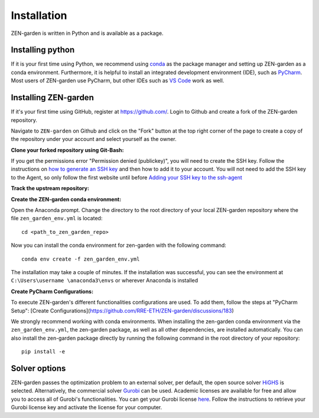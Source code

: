 ################
Installation
################

ZEN-garden is written in Python and is available as a package. 


Installing python
==============

If it is your first time using Python, we recommend using `conda <https://docs.conda.io/en/latest/miniconda.html>`_ as the package manager and setting up ZEN-garden as a conda environment. Furthermore, it is helpful to install an integrated development environment (IDE), such as `PyCharm <https://www.jetbrains.com/pycharm/download/>`_. Most users of ZEN-garden use PyCharm, but other IDEs such as `VS Code <https://code.visualstudio.com/>`_ work as well. 


Installing ZEN-garden 
==============

If it's your first time using GitHub, register at `<https://github.com/>`_. Login to Github and create a fork of the ZEN-garden repository. 

Navigate to ``ZEN-garden`` on Github and click on the "Fork" button at the top right corner of the page to create a copy of the repository under your account and select yourself as the owner.

.. image:: ../images/create_fork.png
    :alt: creating a fork

**Clone your forked repository using Git-Bash:**

.. code-block:: bash 
    git clone git@github.com:your-username/ZEN-garden.git
    cd ZEN-garden

.. note:: 
If you get the permissions error "Permission denied (publickey)", you will need to create the SSH key. Follow the instructions on `how to generate an SSH key <https://docs.github.com/en/authentication/connecting-to-github-with-ssh/generating-a-new-ssh-key-and-adding-it-to-the-ssh-agent#generating-a-new-ssh-key>`_ and then how to add it to your account. You will not need to add the SSH key to the Agent, so only follow the first website until before `Adding your SSH key to the ssh-agent <https://docs.github.com/en/authentication/connecting-to-github-with-ssh/generating-a-new-ssh-key-and-adding-it-to-the-ssh-agent#adding-your-ssh-key-to-the-ssh-agent>`_

**Track the upstream repository:**

.. code-block:: bash
    git remote add upstream git@github.com:ZEN-universe/ZEN-garden.git
    git fetch upstream

**Create the ZEN-garden conda environment:**

Open the Anaconda prompt. Change the directory to the root directory of your local ZEN-garden repository where the file ``zen_garden_env.yml`` is located::

  cd <path_to_zen_garden_repo>

Now you can install the conda environment for zen-garden with the following command::

  conda env create -f zen_garden_env.yml

The installation may take a couple of minutes. If the installation was successful, you can see the environment at ``C:\Users\username \anaconda3\envs`` or wherever Anaconda is installed

**Create PyCharm Configurations:**

To execute ZEN-garden's different functionalities configurations are used. 
To add them, follow the steps at "PyCharm Setup": [Create Configurations](https://github.com/RRE-ETH/ZEN-garden/discussions/183)

We strongly recommend working with conda environments. When installing the zen-garden conda environment via the ``zen_garden_env.yml``, the zen-garden package, as well as all other dependencies, are installed automatically. 
You can also install the zen-garden package directly by running the following command in the root directory of your repository::

  pip install -e


Solver options
==============
ZEN-garden passes the optimization problem to an external solver, per default, the open source solver `HiGHS <https://highs.dev/>`_ is selected. Alternatively, the commercial solver `Gurobi <https://www.gurobi.com/>`_ can be used. Academic licenses are available for free and allow you to access all of Gurobi's functionalities. You can get your Gurobi license `here <https://www.gurobi.com/features/academic-named-user-license/>`_. Follow the instructions to retrieve your Gurobi license key and activate the license for your computer.


